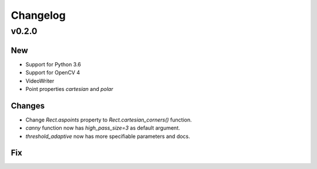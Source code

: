 Changelog
=========

v0.2.0
------

New
~~~
- Support for Python 3.6
- Support for OpenCV 4
- VideoWriter
- Point properties `cartesian` and `polar`

Changes
~~~~~~~
- Change `Rect.aspoints` property to `Rect.cartesian_corners()` function.
- `canny` function now has `high_pass_size=3` as default argument.
- `threshold_adaptive` now has more specifiable parameters and docs.

Fix
~~~

